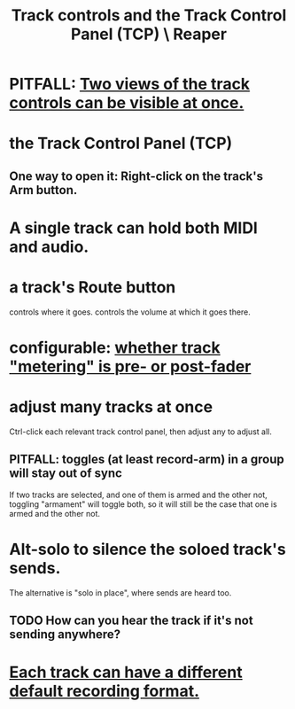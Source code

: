 :PROPERTIES:
:ID:       0e518fd3-734a-4110-b319-22d6930f6f00
:END:
#+title: Track controls and the Track Control Panel (TCP) \ Reaper
* PITFALL: [[id:f9078ad5-9518-4672-b11a-4aabaa905e32][Two views of the track controls can be visible at once.]]
* the Track Control Panel (TCP)
** One way to open it: Right-click on the track's Arm button.
   :PROPERTIES:
   :ID:       7d05144b-2538-43fa-ad62-6dd6e3090f48
   :END:
* A single track can hold both MIDI and audio.
  :PROPERTIES:
  :ID:       046cf634-cd68-4099-9528-d67be000ef74
  :END:
* a track's Route button
  controls where it goes.
  controls the volume at which it goes there.
* configurable: [[id:51286989-c0e3-4ccf-8724-86d0b7ce919a][whether track "metering" is pre- or post-fader]]
* adjust many tracks at once
  Ctrl-click each relevant track control panel,
  then adjust any to adjust all.
** PITFALL: toggles (at least record-arm) in a group will stay out of sync
   If two tracks are selected,
   and one of them is armed and the other not,
   toggling "armament" will toggle both,
   so it will still be the case that one is armed and the other not.
* Alt-solo to silence the soloed track's sends.
  :PROPERTIES:
  :ID:       5f08678c-8574-4938-87b3-efb4da1b8799
  :END:
  The alternative is "solo in place", where sends are heard too.
** TODO How can you hear the track if it's not sending anywhere?
* [[id:c0ba8a8a-ddcb-4f2b-afe2-7d8344cabb6b][Each track can have a different default recording format.]]
